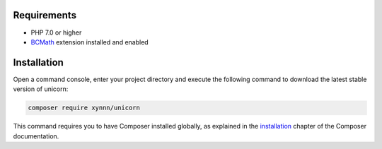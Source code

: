 .. title:: Installation

============
Requirements
============

- PHP 7.0 or higher
- BCMath_ extension installed and enabled

============
Installation
============

Open a command console, enter your project directory and execute the
following command to download the latest stable version of unicorn:

.. code-block:: bash

    composer require xynnn/unicorn

This command requires you to have Composer installed globally, as explained
in the installation_ chapter
of the Composer documentation.

.. _installation: https://getcomposer.org/doc/00-intro.md
.. _BCMath: http://php.net/manual/de/book.bc.php